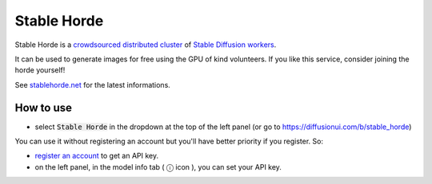 Stable Horde
============

Stable Horde is a
`crowdsourced distributed cluster <https://github.com/db0/AI-Horde>`_
of `Stable Diffusion workers <https://github.com/db0/stable-diffusion-webui>`_.

It can be used to generate images for free using the GPU of kind volunteers.
If you like this service, consider joining the horde yourself!

See `stablehorde.net <https://stablehorde.net/>`_ for the latest informations.

How to use
^^^^^^^^^^

- select :code:`Stable Horde` in the dropdown at the top of the left panel
  (or go to https://diffusionui.com/b/stable_horde)

You can use it without registering an account but you'll have better priority if
you register. So:

- `register an account <https://stablehorde.net/register>`_ to get an API key.

- on the left panel, in the model info tab ( ⓘ  icon ), you can set your API key.
